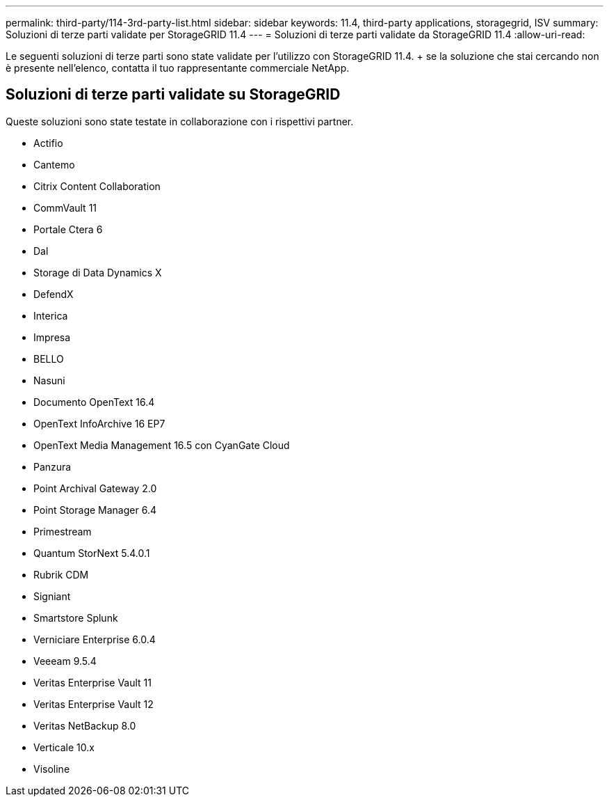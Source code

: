 ---
permalink: third-party/114-3rd-party-list.html 
sidebar: sidebar 
keywords: 11.4, third-party applications, storagegrid, ISV 
summary: Soluzioni di terze parti validate per StorageGRID 11.4 
---
= Soluzioni di terze parti validate da StorageGRID 11.4
:allow-uri-read: 


[role="lead"]
Le seguenti soluzioni di terze parti sono state validate per l'utilizzo con StorageGRID 11.4. + se la soluzione che stai cercando non è presente nell'elenco, contatta il tuo rappresentante commerciale NetApp.



== Soluzioni di terze parti validate su StorageGRID

Queste soluzioni sono state testate in collaborazione con i rispettivi partner.

* Actifio
* Cantemo
* Citrix Content Collaboration
* CommVault 11
* Portale Ctera 6
* Dal
* Storage di Data Dynamics X
* DefendX
* Interica
* Impresa
* BELLO
* Nasuni
* Documento OpenText 16.4
* OpenText InfoArchive 16 EP7
* OpenText Media Management 16.5 con CyanGate Cloud
* Panzura
* Point Archival Gateway 2.0
* Point Storage Manager 6.4
* Primestream
* Quantum StorNext 5.4.0.1
* Rubrik CDM
* Signiant
* Smartstore Splunk
* Verniciare Enterprise 6.0.4
* Veeeam 9.5.4
* Veritas Enterprise Vault 11
* Veritas Enterprise Vault 12
* Veritas NetBackup 8.0
* Verticale 10.x
* Visoline

